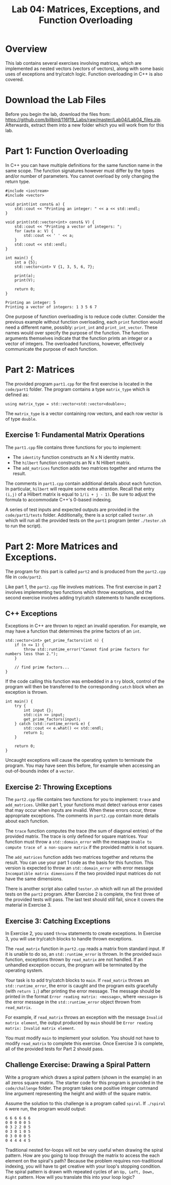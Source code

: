 #+TITLE: Lab 04: Matrices, Exceptions, and Function Overloading

* Overview

This lab contains several exercises involving matrices, which are implemented as nested vectors (vectors of vectors), 
along with some basic uses of exceptions and try/catch logic. Function overloading in C++ is also covered.

* Download the Lab Files

Before you begin the lab, download the files from: https://github.com/billbird/116f19_Labs/raw/master/Lab04/Lab04_files.zip.
Afterwards, extract them into a new folder which you will work from for this lab.

* Part 1: Function Overloading

In C++ you can have multiple definitions for the same function name in the same scope. The function signatures
however must differ by the types and/or number of parameters. You cannot overload by only changing the return type.

#+BEGIN_SRC C++
#include <iostream>
#include <vector>

void print(int const& a) {
    std::cout << "Printing an integer: " << a << std::endl;
}

void print(std::vector<int> const& V) {
    std::cout << "Printing a vector of integers: ";
    for (auto a: V) {
        std::cout << ' ' << a;
    }
    std::cout << std::endl;
}

int main() {
    int a {5};
    std::vector<int> V {1, 3, 5, 6, 7};

    print(a);
    print(V);
    
    return 0;
}
#+END_SRC

#+BEGIN_EXAMPLE
Printing an integer: 5
Printing a vector of integers: 1 3 5 6 7
#+END_EXAMPLE

One purpose of function overloading is to reduce code clutter. Consider the previous example without function overloading, each ~print~ 
function would need a different name, possibly: ~print_int~ and ~print_int_vector~. These names would over specify the purpose of the 
function. The function arguments themselves indicate that the function prints an integer or a vector of integers. The overloaded functions, 
however, effectively communicate the purpose of each function.

* Part 2: Matrices

The provided program ~part1.cpp~ for the first exercise is located in the ~code/part1~ folder. The program contains a type ~matrix_type~ 
which is defined as:

#+BEGIN_SRC C++ 
using matrix_type = std::vector<std::vector<double>>;
#+END_SRC

The ~matrix_type~ is a vector containing row vectors, and each row vector is of type ~double~.

** Exercise 1: Fundamental Matrix Operations

The ~part1.cpp~ file contains three functions for you to implement:
 - The ~identity~ function constructs an N x N identity matrix.
 - The ~hilbert~ function constructs an N x N Hilbert matrix. 
 - The ~add_matrices~ function adds two matrices together and returns the result.

The comments in ~part1.cpp~ contain additional details about each function. In particular, ~hilbert~ will require some extra attention. 
Recall that entry ~(i,j)~ of a Hilbert matrix is equal to ~1/(i + j - 1)~. Be sure to adjust the formula to accommodate C++'s 0-based 
indexing.
 
A series of test inputs and expected outputs are provided in the ~code/part1/tests~ folder. Additionally, there is a script called 
~tester.sh~ which will run all the provided tests on the ~part1~ program (enter ~./tester.sh~ to run the script).

* Part 2: More Matrices and Exceptions.

The program for this part is called ~part2~ and is produced from the ~part2.cpp~ file in ~code/part2~.

Like part 1, the ~part2.cpp~ file involves matrices. The first exercise in part 2 involves implementing two functions which throw 
exceptions, and the second exercise involves adding try/catch statements to handle exceptions.

** C++ Exceptions

Exceptions in C++ are thrown to reject an invalid operation. For example, we may have a function that determines the prime factors of 
an ~int~.

#+BEGIN_SRC C++
std::vector<int> get_prime_factors(int n) {
    if (n <= 1) {
        throw std::runtime_error("Cannot find prime factors for numbers less than 2.");
    }

    // find prime factors...
}
#+END_SRC

If the code calling this function was embedded in a ~try~ block, control of the program will then be transferred to the corresponding 
~catch~ block when an exception is thrown.

#+BEGIN_SRC C++
int main() {
    try {
        int input {};
        std::cin >> input;
        get_prime_factors(input);
    } catch (std::runtime_error& e) {
        std::cout << e.what() << std::endl;
        return 1;
    }

    return 0;
}
#+END_SRC

Uncaught exceptions will cause the operating system to terminate the program. You may have seen this before, for example when accessing 
an out-of-bounds index of a ~vector~.

** Exercise 2: Throwing Exceptions

The ~part2.cpp~ file contains two functions for you to implement: ~trace~ and ~add_matrices~. Unlike part 1, your functions must detect 
various error cases that may occur when inputs are invalid. When these errors occur, throw appropriate exceptions. The comments in 
~part2.cpp~ contain more details about each function.

The ~trace~ function computes the trace (the sum of diagonal entries) of the provided matrix. The trace is only defined for square 
matrices. Your function must throw a ~std::domain_error~ with the message ~Unable to compute trace of a non-square matrix~ if the 
provided matrix is not square.

The ~add_matrices~ function adds two matrices together and returns the result. You can use your part 1 code as the basis for this 
function. This version is expected to throw an ~std::domain_error~ with error message ~Incompatible matrix dimensions~ if the two 
provided input matrices do not have the same dimensions.

There is another script also called ~tester.sh~ which will run all the provided tests on the ~part2~ program. After Exercise 2 is 
complete, the first three of the provided tests will pass. The last test should still fail, since it covers the material in Exercise 3.

** Exercise 3: Catching Exceptions

In Exercise 2, you used ~throw~ statements to create exceptions. In Exercise 3, you will use try/catch blocks to handle thrown exceptions.

The ~read_matrix~ function in ~part2.cpp~ reads a matrix from standard input. If it is unable to do so, an ~std::runtime_error~ is thrown.
In the provided ~main~ function, exceptions thrown by ~read_matrix~ are not handled. If an unhandled exception occurs, the program will be 
terminated by the operating system.

Your task is to add try/catch blocks to ~main~. If ~read_matrix~ throws an ~std::runtime_error~, the error is caught and the 
program exits gracefully (with ~return 1;~) after printing the error message. The message should be printed in the format 
~Error reading matrix: <message>~, where ~<message>~ is the error message in the ~std::runtime_error~ object thrown from ~read_matrix~. 

For example, if ~read_matrix~ throws an exception with the message ~Invalid matrix element~, the output produced by ~main~ should be 
~Error reading matrix: Invalid matrix element~.

You must modify ~main~ to implement your solution. You should not have to modify ~read_matrix~ to complete this exercise. Once Exercise 3 
is complete, all of the provided tests for Part 2 should pass.

** Challenge Exercise: Drawing a Spiral Pattern

Write a program which draws a spiral pattern (shown in the example) in an all zeros square matrix. The starter code for this program is 
provided in the ~code/challenge~ folder. The program takes one positive integer command line argument representing the height and width 
of the square matrix. 

Assume the solution to this challenge is a program called ~spiral~. If ~./spiral 6~ were run, the program would output:

#+BEGIN_EXAMPLE
6 6 6 6 6 6
0 0 0 0 0 5
0 3 2 2 0 5
0 3 0 1 0 5
0 3 0 0 0 5
0 4 4 4 4 5
#+END_EXAMPLE

Traditional nested for-loops will not be very useful when drawing the spiral pattern. How are you going to loop through the matrix to 
access the each element on the spiral's path? Because the problem requires non-traditional indexing, you will have to get creative with 
your loop's stopping condition. The spiral pattern is drawn with repeated cycles of an ~Up, Left, Down, Right~ pattern. How will you 
translate this into your loop logic?

